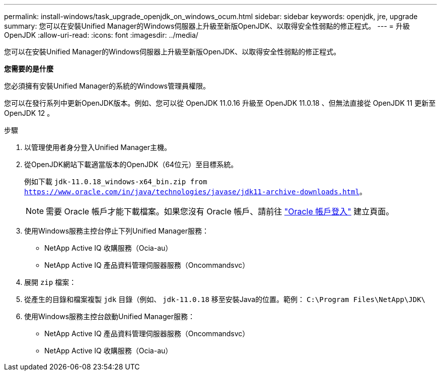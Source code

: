 ---
permalink: install-windows/task_upgrade_openjdk_on_windows_ocum.html 
sidebar: sidebar 
keywords: openjdk, jre, upgrade 
summary: 您可以在安裝Unified Manager的Windows伺服器上升級至新版OpenJDK、以取得安全性弱點的修正程式。 
---
= 升級OpenJDK
:allow-uri-read: 
:icons: font
:imagesdir: ../media/


[role="lead"]
您可以在安裝Unified Manager的Windows伺服器上升級至新版OpenJDK、以取得安全性弱點的修正程式。

*您需要的是什麼*

您必須擁有安裝Unified Manager的系統的Windows管理員權限。

您可以在發行系列中更新OpenJDK版本。例如、您可以從 OpenJDK 11.0.16 升級至 OpenJDK 11.0.18 、但無法直接從 OpenJDK 11 更新至 OpenJDK 12 。

.步驟
. 以管理使用者身分登入Unified Manager主機。
. 從OpenJDK網站下載適當版本的OpenJDK（64位元）至目標系統。
+
例如下載 `jdk-11.0.18_windows-x64_bin.zip from https://www.oracle.com/in/java/technologies/javase/jdk11-archive-downloads.html`。

+

NOTE:  需要 Oracle 帳戶才能下載檔案。如果您沒有 Oracle 帳戶、請前往 link:https://login.oracle.com/mysso/signon.jsp?request_id=007["Oracle 帳戶登入"] 建立頁面。

. 使用Windows服務主控台停止下列Unified Manager服務：
+
** NetApp Active IQ 收購服務（Ocia-au）
** NetApp Active IQ 產品資料管理伺服器服務（Oncommandsvc）


. 展開 `zip` 檔案：
. 從產生的目錄和檔案複製 `jdk` 目錄（例如、 `jdk-11.0.18` 移至安裝Java的位置。範例： `C:\Program Files\NetApp\JDK\`
. 使用Windows服務主控台啟動Unified Manager服務：
+
** NetApp Active IQ 產品資料管理伺服器服務（Oncommandsvc）
** NetApp Active IQ 收購服務（Ocia-au）



